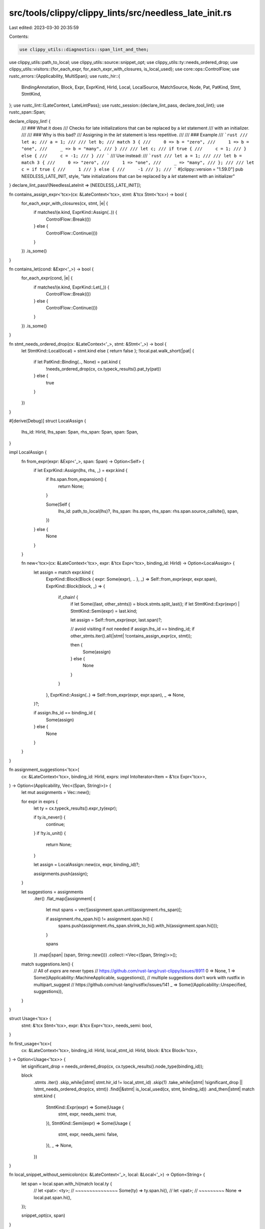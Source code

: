 src/tools/clippy/clippy_lints/src/needless_late_init.rs
=======================================================

Last edited: 2023-03-30 20:35:59

Contents:

.. code-block:: rs

    use clippy_utils::diagnostics::span_lint_and_then;
use clippy_utils::path_to_local;
use clippy_utils::source::snippet_opt;
use clippy_utils::ty::needs_ordered_drop;
use clippy_utils::visitors::{for_each_expr, for_each_expr_with_closures, is_local_used};
use core::ops::ControlFlow;
use rustc_errors::{Applicability, MultiSpan};
use rustc_hir::{
    BindingAnnotation, Block, Expr, ExprKind, HirId, Local, LocalSource, MatchSource, Node, Pat, PatKind, Stmt,
    StmtKind,
};
use rustc_lint::{LateContext, LateLintPass};
use rustc_session::{declare_lint_pass, declare_tool_lint};
use rustc_span::Span;

declare_clippy_lint! {
    /// ### What it does
    /// Checks for late initializations that can be replaced by a `let` statement
    /// with an initializer.
    ///
    /// ### Why is this bad?
    /// Assigning in the `let` statement is less repetitive.
    ///
    /// ### Example
    /// ```rust
    /// let a;
    /// a = 1;
    ///
    /// let b;
    /// match 3 {
    ///     0 => b = "zero",
    ///     1 => b = "one",
    ///     _ => b = "many",
    /// }
    ///
    /// let c;
    /// if true {
    ///     c = 1;
    /// } else {
    ///     c = -1;
    /// }
    /// ```
    /// Use instead:
    /// ```rust
    /// let a = 1;
    ///
    /// let b = match 3 {
    ///     0 => "zero",
    ///     1 => "one",
    ///     _ => "many",
    /// };
    ///
    /// let c = if true {
    ///     1
    /// } else {
    ///     -1
    /// };
    /// ```
    #[clippy::version = "1.59.0"]
    pub NEEDLESS_LATE_INIT,
    style,
    "late initializations that can be replaced by a `let` statement with an initializer"
}
declare_lint_pass!(NeedlessLateInit => [NEEDLESS_LATE_INIT]);

fn contains_assign_expr<'tcx>(cx: &LateContext<'tcx>, stmt: &'tcx Stmt<'tcx>) -> bool {
    for_each_expr_with_closures(cx, stmt, |e| {
        if matches!(e.kind, ExprKind::Assign(..)) {
            ControlFlow::Break(())
        } else {
            ControlFlow::Continue(())
        }
    })
    .is_some()
}

fn contains_let(cond: &Expr<'_>) -> bool {
    for_each_expr(cond, |e| {
        if matches!(e.kind, ExprKind::Let(_)) {
            ControlFlow::Break(())
        } else {
            ControlFlow::Continue(())
        }
    })
    .is_some()
}

fn stmt_needs_ordered_drop(cx: &LateContext<'_>, stmt: &Stmt<'_>) -> bool {
    let StmtKind::Local(local) = stmt.kind else { return false };
    !local.pat.walk_short(|pat| {
        if let PatKind::Binding(.., None) = pat.kind {
            !needs_ordered_drop(cx, cx.typeck_results().pat_ty(pat))
        } else {
            true
        }
    })
}

#[derive(Debug)]
struct LocalAssign {
    lhs_id: HirId,
    lhs_span: Span,
    rhs_span: Span,
    span: Span,
}

impl LocalAssign {
    fn from_expr(expr: &Expr<'_>, span: Span) -> Option<Self> {
        if let ExprKind::Assign(lhs, rhs, _) = expr.kind {
            if lhs.span.from_expansion() {
                return None;
            }

            Some(Self {
                lhs_id: path_to_local(lhs)?,
                lhs_span: lhs.span,
                rhs_span: rhs.span.source_callsite(),
                span,
            })
        } else {
            None
        }
    }

    fn new<'tcx>(cx: &LateContext<'tcx>, expr: &'tcx Expr<'tcx>, binding_id: HirId) -> Option<LocalAssign> {
        let assign = match expr.kind {
            ExprKind::Block(Block { expr: Some(expr), .. }, _) => Self::from_expr(expr, expr.span),
            ExprKind::Block(block, _) => {
                if_chain! {
                    if let Some((last, other_stmts)) = block.stmts.split_last();
                    if let StmtKind::Expr(expr) | StmtKind::Semi(expr) = last.kind;

                    let assign = Self::from_expr(expr, last.span)?;

                    // avoid visiting if not needed
                    if assign.lhs_id == binding_id;
                    if other_stmts.iter().all(|stmt| !contains_assign_expr(cx, stmt));

                    then {
                        Some(assign)
                    } else {
                        None
                    }
                }
            },
            ExprKind::Assign(..) => Self::from_expr(expr, expr.span),
            _ => None,
        }?;

        if assign.lhs_id == binding_id {
            Some(assign)
        } else {
            None
        }
    }
}

fn assignment_suggestions<'tcx>(
    cx: &LateContext<'tcx>,
    binding_id: HirId,
    exprs: impl IntoIterator<Item = &'tcx Expr<'tcx>>,
) -> Option<(Applicability, Vec<(Span, String)>)> {
    let mut assignments = Vec::new();

    for expr in exprs {
        let ty = cx.typeck_results().expr_ty(expr);

        if ty.is_never() {
            continue;
        }
        if !ty.is_unit() {
            return None;
        }

        let assign = LocalAssign::new(cx, expr, binding_id)?;

        assignments.push(assign);
    }

    let suggestions = assignments
        .iter()
        .flat_map(|assignment| {
            let mut spans = vec![assignment.span.until(assignment.rhs_span)];

            if assignment.rhs_span.hi() != assignment.span.hi() {
                spans.push(assignment.rhs_span.shrink_to_hi().with_hi(assignment.span.hi()));
            }

            spans
        })
        .map(|span| (span, String::new()))
        .collect::<Vec<(Span, String)>>();

    match suggestions.len() {
        // All of `exprs` are never types
        // https://github.com/rust-lang/rust-clippy/issues/8911
        0 => None,
        1 => Some((Applicability::MachineApplicable, suggestions)),
        // multiple suggestions don't work with rustfix in multipart_suggest
        // https://github.com/rust-lang/rustfix/issues/141
        _ => Some((Applicability::Unspecified, suggestions)),
    }
}

struct Usage<'tcx> {
    stmt: &'tcx Stmt<'tcx>,
    expr: &'tcx Expr<'tcx>,
    needs_semi: bool,
}

fn first_usage<'tcx>(
    cx: &LateContext<'tcx>,
    binding_id: HirId,
    local_stmt_id: HirId,
    block: &'tcx Block<'tcx>,
) -> Option<Usage<'tcx>> {
    let significant_drop = needs_ordered_drop(cx, cx.typeck_results().node_type(binding_id));

    block
        .stmts
        .iter()
        .skip_while(|stmt| stmt.hir_id != local_stmt_id)
        .skip(1)
        .take_while(|stmt| !significant_drop || !stmt_needs_ordered_drop(cx, stmt))
        .find(|&stmt| is_local_used(cx, stmt, binding_id))
        .and_then(|stmt| match stmt.kind {
            StmtKind::Expr(expr) => Some(Usage {
                stmt,
                expr,
                needs_semi: true,
            }),
            StmtKind::Semi(expr) => Some(Usage {
                stmt,
                expr,
                needs_semi: false,
            }),
            _ => None,
        })
}

fn local_snippet_without_semicolon(cx: &LateContext<'_>, local: &Local<'_>) -> Option<String> {
    let span = local.span.with_hi(match local.ty {
        // let <pat>: <ty>;
        // ~~~~~~~~~~~~~~~
        Some(ty) => ty.span.hi(),
        // let <pat>;
        // ~~~~~~~~~
        None => local.pat.span.hi(),
    });

    snippet_opt(cx, span)
}

fn check<'tcx>(
    cx: &LateContext<'tcx>,
    local: &'tcx Local<'tcx>,
    local_stmt: &'tcx Stmt<'tcx>,
    block: &'tcx Block<'tcx>,
    binding_id: HirId,
) -> Option<()> {
    let usage = first_usage(cx, binding_id, local_stmt.hir_id, block)?;
    let binding_name = cx.tcx.hir().opt_name(binding_id)?;
    let let_snippet = local_snippet_without_semicolon(cx, local)?;

    match usage.expr.kind {
        ExprKind::Assign(..) => {
            let assign = LocalAssign::new(cx, usage.expr, binding_id)?;
            let mut msg_span = MultiSpan::from_spans(vec![local_stmt.span, assign.span]);
            msg_span.push_span_label(local_stmt.span, "created here");
            msg_span.push_span_label(assign.span, "initialised here");

            span_lint_and_then(
                cx,
                NEEDLESS_LATE_INIT,
                msg_span,
                "unneeded late initialization",
                |diag| {
                    diag.tool_only_span_suggestion(
                        local_stmt.span,
                        "remove the local",
                        "",
                        Applicability::MachineApplicable,
                    );

                    diag.span_suggestion(
                        assign.lhs_span,
                        format!("declare `{binding_name}` here"),
                        let_snippet,
                        Applicability::MachineApplicable,
                    );
                },
            );
        },
        ExprKind::If(cond, then_expr, Some(else_expr)) if !contains_let(cond) => {
            let (applicability, suggestions) = assignment_suggestions(cx, binding_id, [then_expr, else_expr])?;

            span_lint_and_then(
                cx,
                NEEDLESS_LATE_INIT,
                local_stmt.span,
                "unneeded late initialization",
                |diag| {
                    diag.tool_only_span_suggestion(local_stmt.span, "remove the local", String::new(), applicability);

                    diag.span_suggestion_verbose(
                        usage.stmt.span.shrink_to_lo(),
                        format!("declare `{binding_name}` here"),
                        format!("{let_snippet} = "),
                        applicability,
                    );

                    diag.multipart_suggestion("remove the assignments from the branches", suggestions, applicability);

                    if usage.needs_semi {
                        diag.span_suggestion(
                            usage.stmt.span.shrink_to_hi(),
                            "add a semicolon after the `if` expression",
                            ";",
                            applicability,
                        );
                    }
                },
            );
        },
        ExprKind::Match(_, arms, MatchSource::Normal) => {
            let (applicability, suggestions) = assignment_suggestions(cx, binding_id, arms.iter().map(|arm| arm.body))?;

            span_lint_and_then(
                cx,
                NEEDLESS_LATE_INIT,
                local_stmt.span,
                "unneeded late initialization",
                |diag| {
                    diag.tool_only_span_suggestion(local_stmt.span, "remove the local", String::new(), applicability);

                    diag.span_suggestion_verbose(
                        usage.stmt.span.shrink_to_lo(),
                        format!("declare `{binding_name}` here"),
                        format!("{let_snippet} = "),
                        applicability,
                    );

                    diag.multipart_suggestion(
                        "remove the assignments from the `match` arms",
                        suggestions,
                        applicability,
                    );

                    if usage.needs_semi {
                        diag.span_suggestion(
                            usage.stmt.span.shrink_to_hi(),
                            "add a semicolon after the `match` expression",
                            ";",
                            applicability,
                        );
                    }
                },
            );
        },
        _ => {},
    };

    Some(())
}

impl<'tcx> LateLintPass<'tcx> for NeedlessLateInit {
    fn check_local(&mut self, cx: &LateContext<'tcx>, local: &'tcx Local<'tcx>) {
        let mut parents = cx.tcx.hir().parent_iter(local.hir_id);
        if_chain! {
            if let Local {
                init: None,
                pat: &Pat {
                    kind: PatKind::Binding(BindingAnnotation::NONE, binding_id, _, None),
                    ..
                },
                source: LocalSource::Normal,
                ..
            } = local;
            if let Some((_, Node::Stmt(local_stmt))) = parents.next();
            if let Some((_, Node::Block(block))) = parents.next();

            then {
                check(cx, local, local_stmt, block, binding_id);
            }
        }
    }
}



